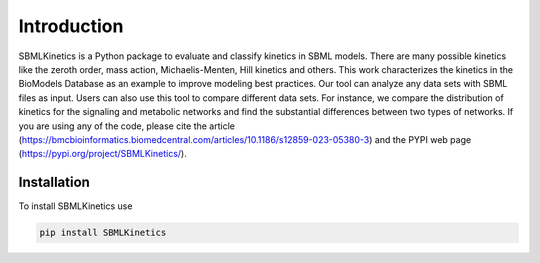 .. _Introduction:
 

Introduction
=============

SBMLKinetics is a Python package to evaluate and classify kinetics in SBML models. 
There are many possible kinetics like the zeroth order, mass action, Michaelis-Menten, 
Hill kinetics and others. This work characterizes the kinetics in the BioModels 
Database as an example to improve modeling best practices. Our tool can analyze any data sets 
with SBML files as input. Users can also use this tool to compare different data sets. For 
instance, we compare the distribution of kinetics for the signaling and metabolic networks and 
find the substantial differences between two types of networks. If you are using any of the 
code, please cite the article (https://bmcbioinformatics.biomedcentral.com/articles/10.1186/s12859-023-05380-3) and 
the PYPI web page (https://pypi.org/project/SBMLKinetics/).


------------
Installation 
------------

To install SBMLKinetics use

.. code-block:: python
   
   pip install SBMLKinetics


